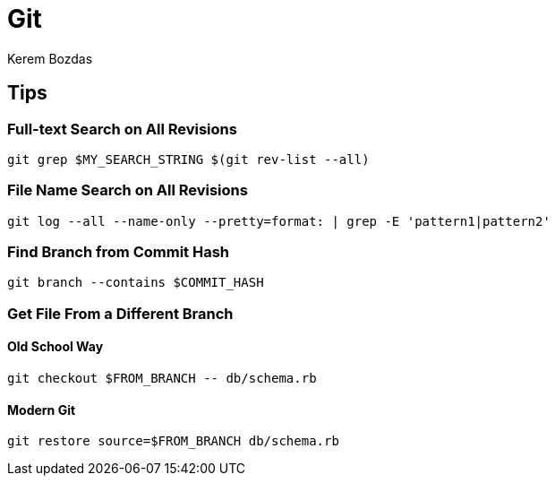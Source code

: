 = Git
Kerem Bozdas
:idprefix:
:idseparator: -
:page-pagination:
:description: Git notes
:experimental:

== Tips

=== Full-text Search on All Revisions

[source,bash]
----
git grep $MY_SEARCH_STRING $(git rev-list --all)
----

=== File Name Search on All Revisions

[source,bash]
----
git log --all --name-only --pretty=format: | grep -E 'pattern1|pattern2'
----

=== Find Branch from Commit Hash

[source,bash]
----
git branch --contains $COMMIT_HASH
----

=== Get File From a Different Branch

==== Old School Way

[source,bash]
----
git checkout $FROM_BRANCH -- db/schema.rb
----

==== Modern Git

[source,bash]
----
git restore source=$FROM_BRANCH db/schema.rb
----
